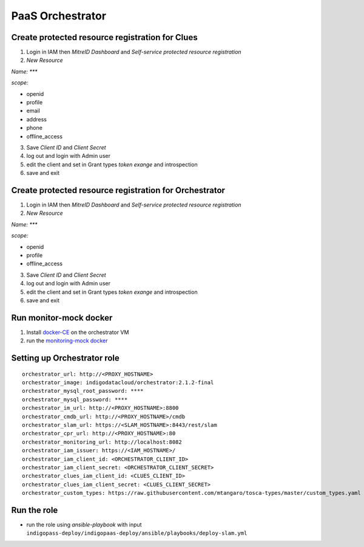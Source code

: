 PaaS Orchestrator
=================

Create protected resource registration for Clues
------------------------------------------------

1. Login in IAM then *MitreID Dashboard* and *Self-service protected resource registration*
2. *New Resource*

*Name: ****

*scope:*

* openid
* profile
* email
* address
* phone
* offline_access

3. Save *Client ID* and *Client Secret*
4. log out and login with Admin user
5. edit the client and set in Grant types *token exange* and introspection
6. save and exit


Create protected resource registration for Orchestrator
-------------------------------------------------------

1. Login in IAM then *MitreID Dashboard* and *Self-service protected resource registration*
2. *New Resource*

*Name: ****

*scope:*

* openid
* profile
* offline_access

3. Save *Client ID* and *Client Secret*
4. log out and login with Admin user
5. edit the client and set in Grant types *token exange* and introspection
6. save and exit


Run monitor-mock docker
-----------------------

1. Install `docker-CE <https://docs.docker.com/install/linux/docker-ce/ubuntu/>`_ on the orchestrator VM
2. run the `monitoring-mock docker <https://hub.docker.com/r/marica/monitoring-mock>`_

Setting up Orchestrator role
----------------------------


.. highlight:: none

::

 orchestrator_url: http://<PROXY_HOSTNAME>
 orchestrator_image: indigodatacloud/orchestrator:2.1.2-final
 orchestrator_mysql_root_password: ****
 orchestrator_mysql_password: ****
 orchestrator_im_url: http://<PROXY_HOSTNAME>:8800
 orchestrator_cmdb_url: http://<PROXY_HOSTNAME>/cmdb
 orchestrator_slam_url: https://<SLAM_HOSTNAME>:8443/rest/slam
 orchestrator_cpr_url: http://<PROXY_HOSTNAME>:80
 orchestrator_monitoring_url: http://localhost:8082
 orchestrator_iam_issuer: https://<IAM_HOSTNAME>/
 orchestrator_iam_client_id: <ORCHESTRATOR_CLIENT_ID>
 orchestrator_iam_client_secret: <ORCHESTRATOR_CLIENT_SECRET>
 orchestrator_clues_iam_client_id: <CLUES_CLIENT_ID> 
 orchestrator_clues_iam_client_secret: <CLUES_CLIENT_SECRET> 
 orchestrator_custom_types: https://raw.githubusercontent.com/mtangaro/tosca-types/master/custom_types.yaml
 

.. highlight:: default

Run the role
------------

* run the role using *ansible-playbook* with input ``indigopass-deploy/indigopaas-deploy/ansible/playbooks/deploy-slam.yml``

